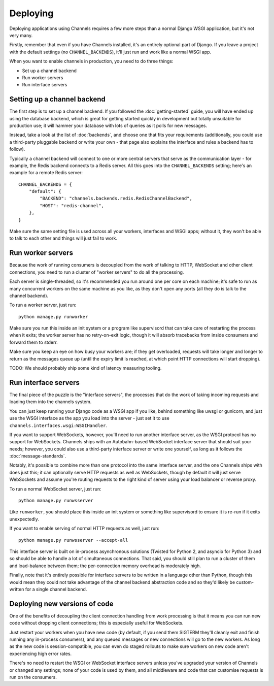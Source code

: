 Deploying
=========

Deploying applications using Channels requires a few more steps than a normal
Django WSGI application, but it's not very many.

Firstly, remember that even if you have Channels installed, it's an entirely
optional part of Django. If you leave a project with the default settings
(no ``CHANNEL_BACKENDS``), it'll just run and work like a normal WSGI app.

When you want to enable channels in production, you need to do three things:

* Set up a channel backend
* Run worker servers
* Run interface servers


Setting up a channel backend
----------------------------

The first step is to set up a channel backend. If you followed the
:doc:`getting-started` guide, you will have ended up using the database
backend, which is great for getting started quickly in development but totally
unsuitable for production use; it will hammer your database with lots of
queries as it polls for new messages.

Instead, take a look at the list of :doc:`backends`, and choose one that
fits your requirements (additionally, you could use a third-party pluggable
backend or write your own - that page also explains the interface and rules
a backend has to follow).

Typically a channel backend will connect to one or more central servers that
serve as the communication layer - for example, the Redis backend connects
to a Redis server. All this goes into the ``CHANNEL_BACKENDS`` setting;
here's an example for a remote Redis server::

    CHANNEL_BACKENDS = {
        "default": {
            "BACKEND": "channels.backends.redis.RedisChannelBackend",
            "HOST": "redis-channel",
        },
    }

Make sure the same setting file is used across all your workers, interfaces
and WSGI apps; without it, they won't be able to talk to each other and things
will just fail to work.


Run worker servers
------------------

Because the work of running consumers is decoupled from the work of talking
to HTTP, WebSocket and other client connections, you need to run a cluster
of "worker servers" to do all the processing.

Each server is single-threaded, so it's recommended you run around one per
core on each machine; it's safe to run as many concurrent workers on the same
machine as you like, as they don't open any ports (all they do is talk to
the channel backend).

To run a worker server, just run::

    python manage.py runworker

Make sure you run this inside an init system or a program like supervisord that
can take care of restarting the process when it exits; the worker server has
no retry-on-exit logic, though it will absorb tracebacks from inside consumers
and forward them to stderr.

Make sure you keep an eye on how busy your workers are; if they get overloaded,
requests will take longer and longer to return as the messages queue up
(until the expiry limit is reached, at which point HTTP connections will
start dropping).

TODO: We should probably ship some kind of latency measuring tooling.


Run interface servers
---------------------

The final piece of the puzzle is the "interface servers", the processes that
do the work of taking incoming requests and loading them into the channels
system.

You can just keep running your Django code as a WSGI app if you like, behind
something like uwsgi or gunicorn, and just use the WSGI interface as the app
you load into the server - just set it to use
``channels.interfaces.wsgi:WSGIHandler``.

If you want to support WebSockets, however, you'll need to run another
interface server, as the WSGI protocol has no support for WebSockets.
Channels ships with an Autobahn-based WebSocket interface server
that should suit your needs; however, you could also use a third-party
interface server or write one yourself, as long as it follows the
:doc:`message-standards`.

Notably, it's possible to combine more than one protocol into the same
interface server, and the one Channels ships with does just this; it can
optionally serve HTTP requests as well as WebSockets, though by default
it will just serve WebSockets and assume you're routing requests to the right
kind of server using your load balancer or reverse proxy.

To run a normal WebSocket server, just run::

    python manage.py runwsserver

Like ``runworker``, you should place this inside an init system or something
like supervisord to ensure it is re-run if it exits unexpectedly.

If you want to enable serving of normal HTTP requests as well, just run::

    python manage.py runwsserver --accept-all

This interface server is built on in-process asynchronous solutions
(Twisted for Python 2, and asyncio for Python 3) and so should be able to
handle a lot of simultaneous connections. That said, you should still plan to
run a cluster of them and load-balance between them; the per-connection memory
overhead is moderately high.

Finally, note that it's entirely possible for interface servers to be written
in a language other than Python, though this would mean they could not take
advantage of the channel backend abstraction code and so they'd likely be
custom-written for a single channel backend.


Deploying new versions of code
------------------------------

One of the benefits of decoupling the client connection handling from work
processing is that it means you can run new code without dropping client
connections; this is especially useful for WebSockets.

Just restart your workers when you have new code (by default, if you send
them SIGTERM they'll cleanly exit and finish running any in-process
consumers), and any queued messages or new connections will go to the new
workers. As long as the new code is session-compatible, you can even do staged
rollouts to make sure workers on new code aren't experiencing high error rates.

There's no need to restart the WSGI or WebSocket interface servers unless
you've upgraded your version of Channels or changed any settings;
none of your code is used by them, and all middleware and code that can
customise requests is run on the consumers.
